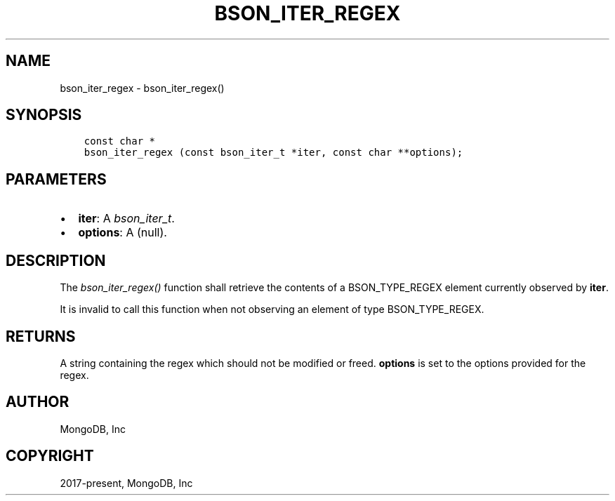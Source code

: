 .\" Man page generated from reStructuredText.
.
.
.nr rst2man-indent-level 0
.
.de1 rstReportMargin
\\$1 \\n[an-margin]
level \\n[rst2man-indent-level]
level margin: \\n[rst2man-indent\\n[rst2man-indent-level]]
-
\\n[rst2man-indent0]
\\n[rst2man-indent1]
\\n[rst2man-indent2]
..
.de1 INDENT
.\" .rstReportMargin pre:
. RS \\$1
. nr rst2man-indent\\n[rst2man-indent-level] \\n[an-margin]
. nr rst2man-indent-level +1
.\" .rstReportMargin post:
..
.de UNINDENT
. RE
.\" indent \\n[an-margin]
.\" old: \\n[rst2man-indent\\n[rst2man-indent-level]]
.nr rst2man-indent-level -1
.\" new: \\n[rst2man-indent\\n[rst2man-indent-level]]
.in \\n[rst2man-indent\\n[rst2man-indent-level]]u
..
.TH "BSON_ITER_REGEX" "3" "Aug 31, 2022" "1.23.0" "libbson"
.SH NAME
bson_iter_regex \- bson_iter_regex()
.SH SYNOPSIS
.INDENT 0.0
.INDENT 3.5
.sp
.nf
.ft C
const char *
bson_iter_regex (const bson_iter_t *iter, const char **options);
.ft P
.fi
.UNINDENT
.UNINDENT
.SH PARAMETERS
.INDENT 0.0
.IP \(bu 2
\fBiter\fP: A \fI\%bson_iter_t\fP\&.
.IP \(bu 2
\fBoptions\fP: A (null).
.UNINDENT
.SH DESCRIPTION
.sp
The \fI\%bson_iter_regex()\fP function shall retrieve the contents of a BSON_TYPE_REGEX element currently observed by \fBiter\fP\&.
.sp
It is invalid to call this function when not observing an element of type BSON_TYPE_REGEX.
.SH RETURNS
.sp
A string containing the regex which should not be modified or freed. \fBoptions\fP is set to the options provided for the regex.
.SH AUTHOR
MongoDB, Inc
.SH COPYRIGHT
2017-present, MongoDB, Inc
.\" Generated by docutils manpage writer.
.
